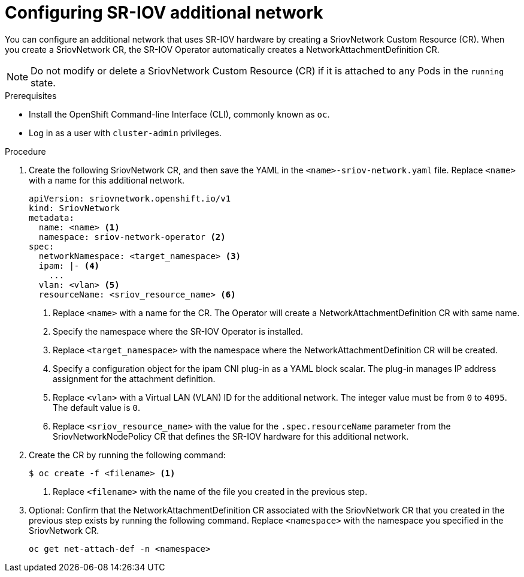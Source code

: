 // Module included in the following assemblies:
//
// * networking/multiple-networks/configuring-sr-iov.adoc

[id="configuring-sr-iov-networks_{context}"]
= Configuring SR-IOV additional network

You can configure an additional network that uses SR-IOV hardware by creating a SriovNetwork Custom Resource (CR).
When you create a SriovNetwork CR, the SR-IOV Operator automatically creates a NetworkAttachmentDefinition CR.

[NOTE]
=====
Do not modify or delete a SriovNetwork Custom Resource (CR) if it is attached to any Pods in the `running` state.
=====

.Prerequisites

* Install the OpenShift Command-line Interface (CLI), commonly known as `oc`.
* Log in as a user with `cluster-admin` privileges.

.Procedure

. Create the following SriovNetwork CR, and then save the YAML in the `<name>-sriov-network.yaml` file. Replace `<name>` with a name for this additional network.
+
[source,yaml]
----
apiVersion: sriovnetwork.openshift.io/v1
kind: SriovNetwork
metadata:
  name: <name> <1>
  namespace: sriov-network-operator <2>
spec:
  networkNamespace: <target_namespace> <3>
  ipam: |- <4>
    ...
  vlan: <vlan> <5>
  resourceName: <sriov_resource_name> <6>
----
<1> Replace `<name>` with a name for the CR. The Operator will create a NetworkAttachmentDefinition CR with same name.
<2> Specify the namespace where the SR-IOV Operator is installed.
<3> Replace `<target_namespace>` with the namespace where the NetworkAttachmentDefinition CR will be created.
<4> Specify a configuration object for the ipam CNI plug-in as a YAML block scalar. The plug-in manages IP address assignment for the attachment definition.
<5> Replace `<vlan>` with a Virtual LAN (VLAN) ID for the additional network. The integer value must be from `0` to `4095`. The default value is `0`.
<6> Replace `<sriov_resource_name>` with the value for the `.spec.resourceName` parameter from the SriovNetworkNodePolicy CR that defines the SR-IOV hardware for this additional network.

. Create the CR by running the following command:
+
----
$ oc create -f <filename> <1>
----
<1>  Replace `<filename>` with the name of the file you created in the previous step.

. Optional: Confirm that the NetworkAttachmentDefinition CR associated with the SriovNetwork CR that you created in the previous step exists by running the following command. Replace `<namespace>` with the namespace you specified in the SriovNetwork CR.
+
----
oc get net-attach-def -n <namespace>
----
